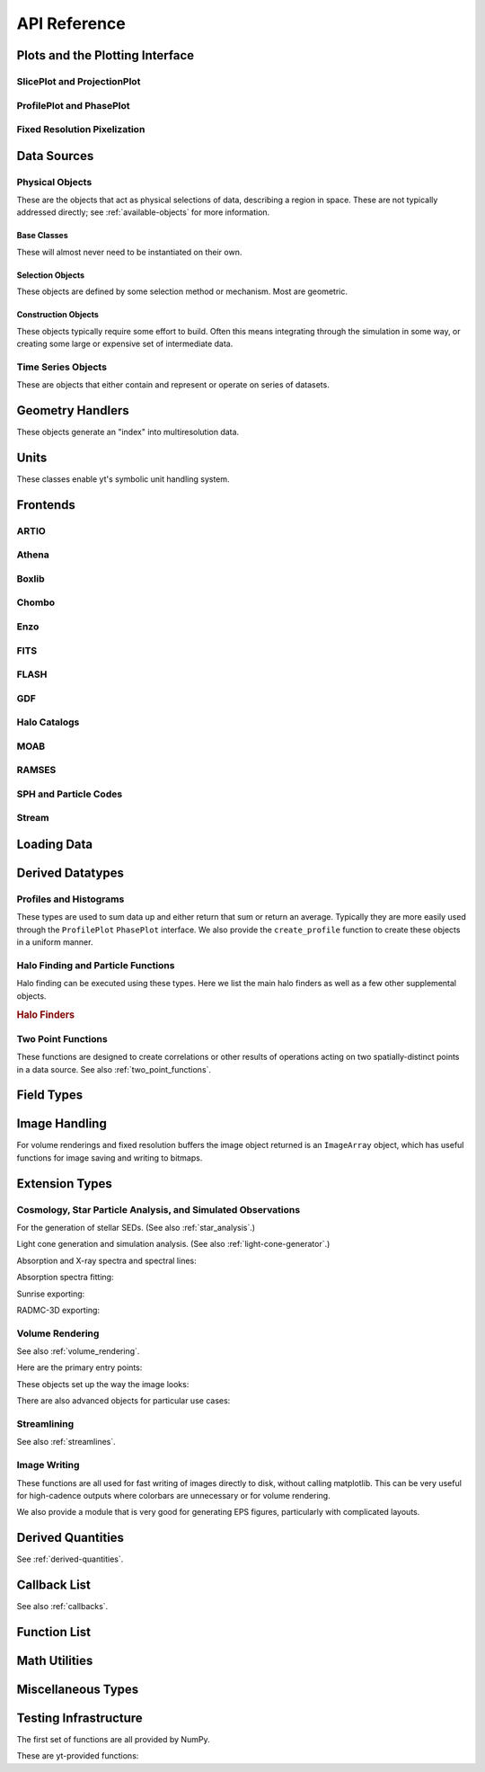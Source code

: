 API Reference
=============

Plots and the Plotting Interface
--------------------------------

SlicePlot and ProjectionPlot
^^^^^^^^^^^^^^^^^^^^^^^^^^^^

.. autosummary::
   :toctree: generated/

   ~yt.visualization.plot_window.SlicePlot
   ~yt.visualization.plot_window.AxisAlignedSlicePlot
   ~yt.visualization.plot_window.OffAxisSlicePlot
   ~yt.visualization.plot_window.ProjectionPlot
   ~yt.visualization.plot_window.OffAxisProjectionPlot
   ~yt.visualization.plot_window.WindowPlotMPL

ProfilePlot and PhasePlot
^^^^^^^^^^^^^^^^^^^^^^^^^

.. autosummary::
   :toctree: generated/

   ~yt.visualization.profile_plotter.ProfilePlot
   ~yt.visualization.profile_plotter.PhasePlot
   ~yt.visualization.profile_plotter.PhasePlotMPL

Fixed Resolution Pixelization
^^^^^^^^^^^^^^^^^^^^^^^^^^^^^

.. autosummary::
   :toctree: generated/

   ~yt.visualization.fixed_resolution.FixedResolutionBuffer
   ~yt.visualization.fixed_resolution.CylindricalFixedResolutionBuffer
   ~yt.visualization.fixed_resolution.ObliqueFixedResolutionBuffer
   ~yt.visualization.fixed_resolution.OffAxisProjectionFixedResolutionBuffer

Data Sources
------------

.. _physical-object-api:

Physical Objects
^^^^^^^^^^^^^^^^

These are the objects that act as physical selections of data, describing a
region in space.  These are not typically addressed directly; see
:ref:`available-objects` for more information.

Base Classes
++++++++++++

These will almost never need to be instantiated on their own.

.. autosummary::
   :toctree: generated/

   ~yt.data_objects.data_containers.YTSelectionContainer
   ~yt.data_objects.data_containers.YTSelectionContainer1D
   ~yt.data_objects.data_containers.YTSelectionContainer2D
   ~yt.data_objects.data_containers.YTSelectionContainer3D

Selection Objects
+++++++++++++++++

These objects are defined by some selection method or mechanism.  Most are
geometric.

.. autosummary::
   :toctree: generated/

   ~yt.data_objects.selection_data_containers.YTOrthoRayBase
   ~yt.data_objects.selection_data_containers.YTRayBase
   ~yt.data_objects.selection_data_containers.YTSliceBase
   ~yt.data_objects.selection_data_containers.YTCuttingPlaneBase
   ~yt.data_objects.selection_data_containers.YTDiskBase
   ~yt.data_objects.selection_data_containers.YTRegionBase
   ~yt.data_objects.selection_data_containers.YTDataCollectionBase
   ~yt.data_objects.selection_data_containers.YTSphereBase
   ~yt.data_objects.selection_data_containers.YTEllipsoidBase
   ~yt.data_objects.selection_data_containers.YTCutRegionBase

Construction Objects
++++++++++++++++++++

These objects typically require some effort to build.  Often this means
integrating through the simulation in some way, or creating some large or
expensive set of intermediate data.

.. autosummary::
   :toctree: generated/

   ~yt.data_objects.construction_data_containers.YTStreamlineBase
   ~yt.data_objects.construction_data_containers.YTQuadTreeProjBase
   ~yt.data_objects.construction_data_containers.YTCoveringGridBase
   ~yt.data_objects.construction_data_containers.YTArbitraryGridBase
   ~yt.data_objects.construction_data_containers.YTSmoothedCoveringGridBase
   ~yt.data_objects.construction_data_containers.YTSurfaceBase

Time Series Objects
^^^^^^^^^^^^^^^^^^^

These are objects that either contain and represent or operate on series of
datasets.

.. autosummary::
   :toctree: generated/

   ~yt.data_objects.time_series.DatasetSeries
   ~yt.data_objects.time_series.DatasetSeriesObject
   ~yt.data_objects.time_series.TimeSeriesQuantitiesContainer
   ~yt.data_objects.time_series.AnalysisTaskProxy

Geometry Handlers
-----------------

These objects generate an "index" into multiresolution data.

.. autosummary::
   :toctree: generated/

   ~yt.geometry.geometry_handler.Index
   ~yt.geometry.grid_geometry_handler.GridIndex
   ~yt.geometry.oct_geometry_handler.OctreeIndex
   ~yt.geometry.particle_geometry_handler.ParticleIndex
   ~yt.geometry.unstructured_mesh_handler.UnstructuredIndex

Units
-----

These classes enable yt's symbolic unit handling system.

.. autosummary::
   :toctree: generated/

   ~yt.units.unit_object.Unit
   ~yt.units.unit_registry.UnitRegistry
   ~yt.units.yt_array.YTArray
   ~yt.units.yt_array.YTQuantity

Frontends
---------

.. autosummary::
   :toctree: generated/

ARTIO
^^^^^

.. autosummary::
   :toctree: generated/

   ~yt.frontends.artio.data_structures.ARTIOIndex
   ~yt.frontends.artio.data_structures.ARTIOOctreeSubset
   ~yt.frontends.artio.data_structures.ARTIORootMeshSubset
   ~yt.frontends.artio.data_structures.ARTIODataset
   ~yt.frontends.artio.definitions.ARTIOconstants
   ~yt.frontends.artio.fields.ARTIOFieldInfo
   ~yt.frontends.artio.io.IOHandlerARTIO


Athena
^^^^^^

.. autosummary::
   :toctree: generated/

   ~yt.frontends.athena.data_structures.AthenaGrid
   ~yt.frontends.athena.data_structures.AthenaHierarchy
   ~yt.frontends.athena.data_structures.AthenaDataset
   ~yt.frontends.athena.fields.AthenaFieldInfo
   ~yt.frontends.athena.io.IOHandlerAthena

Boxlib
^^^^^^

.. autosummary::
   :toctree: generated/

   ~yt.frontends.boxlib.data_structures.BoxlibGrid
   ~yt.frontends.boxlib.data_structures.BoxlibHierarchy
   ~yt.frontends.boxlib.data_structures.BoxlibDataset
   ~yt.frontends.boxlib.data_structures.CastroDataset
   ~yt.frontends.boxlib.data_structures.MaestroDataset
   ~yt.frontends.boxlib.data_structures.NyxHierarchy
   ~yt.frontends.boxlib.data_structures.NyxDataset
   ~yt.frontends.boxlib.data_structures.OrionHierarchy
   ~yt.frontends.boxlib.data_structures.OrionDataset
   ~yt.frontends.boxlib.fields.BoxlibFieldInfo
   ~yt.frontends.boxlib.io.IOHandlerBoxlib
   ~yt.frontends.boxlib.io.IOHandlerCastro
   ~yt.frontends.boxlib.io.IOHandlerNyx
   ~yt.frontends.boxlib.io.IOHandlerOrion

Chombo
^^^^^^

.. autosummary::
   :toctree: generated/

   ~yt.frontends.chombo.data_structures.ChomboGrid
   ~yt.frontends.chombo.data_structures.ChomboHierarchy
   ~yt.frontends.chombo.data_structures.ChomboDataset
   ~yt.frontends.chombo.data_structures.Orion2Hierarchy
   ~yt.frontends.chombo.data_structures.Orion2Dataset
   ~yt.frontends.chombo.io.IOHandlerChomboHDF5
   ~yt.frontends.chombo.io.IOHandlerChombo2DHDF5
   ~yt.frontends.chombo.io.IOHandlerChombo1DHDF5
   ~yt.frontends.chombo.io.IOHandlerOrion2HDF5

Enzo
^^^^

.. autosummary::
   :toctree: generated/

   ~yt.frontends.enzo.answer_testing_support.ShockTubeTest
   ~yt.frontends.enzo.data_structures.EnzoGrid
   ~yt.frontends.enzo.data_structures.EnzoGridGZ
   ~yt.frontends.enzo.data_structures.EnzoGridInMemory
   ~yt.frontends.enzo.data_structures.EnzoHierarchy1D
   ~yt.frontends.enzo.data_structures.EnzoHierarchy2D
   ~yt.frontends.enzo.data_structures.EnzoHierarchy
   ~yt.frontends.enzo.data_structures.EnzoHierarchyInMemory
   ~yt.frontends.enzo.data_structures.EnzoDatasetInMemory
   ~yt.frontends.enzo.data_structures.EnzoDataset
   ~yt.frontends.enzo.fields.EnzoFieldInfo
   ~yt.frontends.enzo.io.IOHandlerInMemory
   ~yt.frontends.enzo.io.IOHandlerPacked1D
   ~yt.frontends.enzo.io.IOHandlerPacked2D
   ~yt.frontends.enzo.io.IOHandlerPackedHDF5
   ~yt.frontends.enzo.io.IOHandlerPackedHDF5GhostZones
   ~yt.frontends.enzo.simulation_handling.EnzoCosmology
   ~yt.frontends.enzo.simulation_handling.EnzoSimulation

FITS
^^^^

.. autosummary::
   :toctree: generated/

   ~yt.frontends.fits.data_structures.FITSGrid
   ~yt.frontends.fits.data_structures.FITSHierarchy
   ~yt.frontends.fits.data_structures.FITSDataset
   ~yt.frontends.fits.fields.FITSFieldInfo
   ~yt.frontends.fits.io.IOHandlerFITS

FLASH
^^^^^

.. autosummary::
   :toctree: generated/
   
   ~yt.frontends.flash.data_structures.FLASHGrid
   ~yt.frontends.flash.data_structures.FLASHHierarchy
   ~yt.frontends.flash.data_structures.FLASHDataset
   ~yt.frontends.flash.fields.FLASHFieldInfo
   ~yt.frontends.flash.io.IOHandlerFLASH

GDF
^^^

.. autosummary::
   :toctree: generated/

   ~yt.frontends.gdf.data_structures.GDFGrid
   ~yt.frontends.gdf.data_structures.GDFHierarchy
   ~yt.frontends.gdf.data_structures.GDFDataset
   ~yt.frontends.gdf.io.IOHandlerGDFHDF5

Halo Catalogs
^^^^^^^^^^^^^

.. autosummary::
   :toctree: generated/

   ~yt.frontends.halo_catalogs.rockstar.data_structures.RockstarBinaryFile
   ~yt.frontends.halo_catalogs.rockstar.data_structures.RockstarDataset
   ~yt.frontends.halo_catalogs.rockstar.fields.RockstarFieldInfo
   ~yt.frontends.halo_catalogs.rockstar.io.IOHandlerRockstarBinary

MOAB
^^^^

.. autosummary::
   :toctree: generated/

   ~yt.frontends.moab.data_structures.MoabHex8Hierarchy
   ~yt.frontends.moab.data_structures.MoabHex8Mesh
   ~yt.frontends.moab.data_structures.MoabHex8Dataset
   ~yt.frontends.moab.data_structures.PyneHex8Mesh
   ~yt.frontends.moab.data_structures.PyneMeshHex8Hierarchy
   ~yt.frontends.moab.data_structures.PyneMoabHex8Dataset
   ~yt.frontends.moab.io.IOHandlerMoabH5MHex8
   ~yt.frontends.moab.io.IOHandlerMoabPyneHex8

RAMSES
^^^^^^

.. autosummary::
   :toctree: generated/

   ~yt.frontends.ramses.data_structures.RAMSESDomainFile
   ~yt.frontends.ramses.data_structures.RAMSESDomainSubset
   ~yt.frontends.ramses.data_structures.RAMSESIndex
   ~yt.frontends.ramses.data_structures.RAMSESDataset
   ~yt.frontends.ramses.fields.RAMSESFieldInfo
   ~yt.frontends.ramses.io.IOHandlerRAMSES

SPH and Particle Codes
^^^^^^^^^^^^^^^^^^^^^^

.. autosummary::
   :toctree: generated/

   ~yt.frontends.sph.data_structures.GadgetBinaryFile
   ~yt.frontends.sph.data_structures.GadgetHDF5Dataset
   ~yt.frontends.sph.data_structures.GadgetDataset
   ~yt.frontends.sph.data_structures.HTTPParticleFile
   ~yt.frontends.sph.data_structures.HTTPStreamDataset
   ~yt.frontends.sph.data_structures.OWLSDataset
   ~yt.frontends.sph.data_structures.ParticleDataset
   ~yt.frontends.sph.data_structures.TipsyFile
   ~yt.frontends.sph.data_structures.TipsyDataset
   ~yt.frontends.sph.fields.SPHFieldInfo
   ~yt.frontends.sph.io.IOHandlerGadgetBinary
   ~yt.frontends.sph.io.IOHandlerGadgetHDF5
   ~yt.frontends.sph.io.IOHandlerHTTPStream
   ~yt.frontends.sph.io.IOHandlerOWLS
   ~yt.frontends.sph.io.IOHandlerTipsyBinary

Stream
^^^^^^

.. autosummary::
   :toctree: generated/

   ~yt.frontends.stream.data_structures.StreamDictFieldHandler
   ~yt.frontends.stream.data_structures.StreamGrid
   ~yt.frontends.stream.data_structures.StreamHandler
   ~yt.frontends.stream.data_structures.StreamHexahedralHierarchy
   ~yt.frontends.stream.data_structures.StreamHexahedralMesh
   ~yt.frontends.stream.data_structures.StreamHexahedralDataset
   ~yt.frontends.stream.data_structures.StreamHierarchy
   ~yt.frontends.stream.data_structures.StreamOctreeHandler
   ~yt.frontends.stream.data_structures.StreamOctreeDataset
   ~yt.frontends.stream.data_structures.StreamOctreeSubset
   ~yt.frontends.stream.data_structures.StreamParticleFile
   ~yt.frontends.stream.data_structures.StreamParticleIndex
   ~yt.frontends.stream.data_structures.StreamParticlesDataset
   ~yt.frontends.stream.data_structures.StreamDataset
   ~yt.frontends.stream.fields.StreamFieldInfo
   ~yt.frontends.stream.io.IOHandlerStream
   ~yt.frontends.stream.io.IOHandlerStreamHexahedral
   ~yt.frontends.stream.io.IOHandlerStreamOctree
   ~yt.frontends.stream.io.StreamParticleIOHandler

Loading Data
------------

.. autosummary::
   :toctree: generated/

   yt.convenience.load
   yt.convenience.simulation
   yt.frontends.stream.data_structures.load_uniform_grid
   yt.frontends.stream.data_structures.load_amr_grids
   yt.frontends.stream.data_structures.load_particles
   yt.frontends.stream.data_structures.load_hexahedral_mesh

Derived Datatypes
-----------------

Profiles and Histograms
^^^^^^^^^^^^^^^^^^^^^^^

These types are used to sum data up and either return that sum or return an
average.  Typically they are more easily used through the ``ProfilePlot``
``PhasePlot`` interface. We also provide the ``create_profile`` function
to create these objects in a uniform manner.


.. autosummary::
   :toctree: generated/

   ~yt.data_objects.profiles.ProfileND
   ~yt.data_objects.profiles.Profile1D
   ~yt.data_objects.profiles.Profile2D
   ~yt.data_objects.profiles.Profile3D
   ~yt.data_objects.profiles.create_profile

Halo Finding and Particle Functions
^^^^^^^^^^^^^^^^^^^^^^^^^^^^^^^^^^^

Halo finding can be executed using these types.  Here we list the main halo
finders as well as a few other supplemental objects.

.. rubric:: Halo Finders

.. autosummary::
   :toctree: generated/

   ~yt.analysis_modules.halo_finding.halo_objects.FOFHaloFinder
   ~yt.analysis_modules.halo_finding.halo_objects.HOPHaloFinder
   ~yt.analysis_modules.halo_finding.halo_objects.parallelHF
   ~yt.analysis_modules.halo_finding.rockstar.rockstar.RockstarHaloFinder

Two Point Functions
^^^^^^^^^^^^^^^^^^^

These functions are designed to create correlations or other results of
operations acting on two spatially-distinct points in a data source.  See also
:ref:`two_point_functions`.


.. autosummary::
   :toctree: generated/

   ~yt.analysis_modules.two_point_functions.two_point_functions.TwoPointFunctions
   ~yt.analysis_modules.two_point_functions.two_point_functions.FcnSet

Field Types
-----------

.. autosummary::
   :toctree: generated/

   ~yt.fields.field_info_container.FieldInfoContainer
   ~yt.fields.derived_field.DerivedField
   ~yt.fields.derived_field.ValidateDataField
   ~yt.fields.derived_field.ValidateGridType
   ~yt.fields.derived_field.ValidateParameter
   ~yt.fields.derived_field.ValidateProperty
   ~yt.fields.derived_field.ValidateSpatial

Image Handling
--------------

For volume renderings and fixed resolution buffers the image object returned is
an ``ImageArray`` object, which has useful functions for image saving and 
writing to bitmaps.

.. autosummary::
   :toctree: generated/

   ~yt.data_objects.image_array.ImageArray

Extension Types
---------------

Cosmology, Star Particle Analysis, and Simulated Observations
^^^^^^^^^^^^^^^^^^^^^^^^^^^^^^^^^^^^^^^^^^^^^^^^^^^^^^^^^^^^^

For the generation of stellar SEDs.  (See also :ref:`star_analysis`.)


.. autosummary::
   :toctree: generated/

   ~yt.analysis_modules.star_analysis.sfr_spectrum.StarFormationRate
   ~yt.analysis_modules.star_analysis.sfr_spectrum.SpectrumBuilder

Light cone generation and simulation analysis.  (See also
:ref:`light-cone-generator`.)


.. autosummary::
   :toctree: generated/

   ~yt.analysis_modules.cosmological_observation.light_cone.light_cone.LightCone
   ~yt.analysis_modules.cosmological_observation.light_ray.light_ray.LightRay

Absorption and X-ray spectra and spectral lines:

.. autosummary::
   :toctree: generated/

   ~yt.analysis_modules.absorption_spectrum.absorption_spectrum.AbsorptionSpectrum
   ~yt.analysis_modules.spectral_integrator.spectral_frequency_integrator.EmissivityIntegrator
   ~yt.analysis_modules.spectral_integrator.spectral_frequency_integrator.add_xray_emissivity_field

Absorption spectra fitting:

.. autosummary:: 
   :toctree: generated/

   ~yt.analysis_modules.absorption_spectrum.absorption_spectrum_fit.generate_total_fit

Sunrise exporting:

.. autosummary::
   :toctree: generated/

   ~yt.analysis_modules.sunrise_export.sunrise_exporter.export_to_sunrise
   ~yt.analysis_modules.sunrise_export.sunrise_exporter.export_to_sunrise_from_halolist

RADMC-3D exporting:

.. autosummary::
   :toctree: generated/

   ~yt.analysis_modules.radmc3d_export.RadMC3DInterface.RadMC3DLayer
   ~yt.analysis_modules.radmc3d_export.RadMC3DInterface.RadMC3DWriter

Volume Rendering
^^^^^^^^^^^^^^^^

See also :ref:`volume_rendering`.

Here are the primary entry points:

.. autosummary::
   :toctree: generated/

   ~yt.visualization.volume_rendering.camera.Camera
   ~yt.visualization.volume_rendering.camera.off_axis_projection
   ~yt.visualization.volume_rendering.camera.allsky_projection

These objects set up the way the image looks:

.. autosummary::
   :toctree: generated/

   ~yt.visualization.volume_rendering.transfer_functions.ColorTransferFunction
   ~yt.visualization.volume_rendering.transfer_functions.MultiVariateTransferFunction
   ~yt.visualization.volume_rendering.transfer_functions.PlanckTransferFunction
   ~yt.visualization.volume_rendering.transfer_functions.ProjectionTransferFunction
   ~yt.visualization.volume_rendering.transfer_functions.TransferFunction

There are also advanced objects for particular use cases:

.. autosummary::
   :toctree: generated/

   ~yt.visualization.volume_rendering.camera.MosaicFisheyeCamera
   ~yt.visualization.volume_rendering.camera.FisheyeCamera
   ~yt.visualization.volume_rendering.camera.MosaicCamera
   ~yt.visualization.volume_rendering.camera.plot_allsky_healpix
   ~yt.visualization.volume_rendering.camera.PerspectiveCamera
   ~yt.utilities.amr_kdtree.amr_kdtree.AMRKDTree
   ~yt.visualization.volume_rendering.camera.StereoPairCamera

Streamlining
^^^^^^^^^^^^

See also :ref:`streamlines`.


.. autosummary::
   :toctree: generated/

   ~yt.visualization.streamlines.Streamlines

Image Writing
^^^^^^^^^^^^^

These functions are all used for fast writing of images directly to disk,
without calling matplotlib.  This can be very useful for high-cadence outputs
where colorbars are unnecessary or for volume rendering.


.. autosummary::
   :toctree: generated/

   ~yt.visualization.image_writer.multi_image_composite
   ~yt.visualization.image_writer.write_bitmap
   ~yt.visualization.image_writer.write_projection
   ~yt.visualization.image_writer.write_image
   ~yt.visualization.image_writer.map_to_colors
   ~yt.visualization.image_writer.strip_colormap_data
   ~yt.visualization.image_writer.splat_points
   ~yt.visualization.image_writer.scale_image

We also provide a module that is very good for generating EPS figures,
particularly with complicated layouts.

.. autosummary::
   :toctree: generated/

   ~yt.visualization.eps_writer.DualEPS
   ~yt.visualization.eps_writer.single_plot
   ~yt.visualization.eps_writer.multiplot
   ~yt.visualization.eps_writer.multiplot_yt
   ~yt.visualization.eps_writer.return_cmap

.. _derived-quantities-api:

Derived Quantities
------------------

See :ref:`derived-quantities`.


.. autosummary::
   :toctree: generated/

   ~yt.data_objects.derived_quantities.DerivedQuantity
   ~yt.data_objects.derived_quantities.DerivedQuantityCollection
   ~yt.data_objects.derived_quantities.WeightedAverageQuantity
   ~yt.data_objects.derived_quantities.AngularMomentumVector
   ~yt.data_objects.derived_quantities.BulkVelocity
   ~yt.data_objects.derived_quantities.CenterOfMass
   ~yt.data_objects.derived_quantities.Extrema
   ~yt.data_objects.derived_quantities.MaxLocation
   ~yt.data_objects.derived_quantities.MinLocation
   ~yt.data_objects.derived_quantities.SpinParameter
   ~yt.data_objects.derived_quantities.TotalMass
   ~yt.data_objects.derived_quantities.TotalQuantity
   ~yt.data_objects.derived_quantities.WeightedAverageQuantity
   ~yt.data_objects.derived_quantities.WeightedVariance

.. _callback-api:

Callback List
-------------


See also :ref:`callbacks`.

.. autosummary::
   :toctree: generated/

   ~yt.visualization.plot_modifications.ArrowCallback
   ~yt.visualization.plot_modifications.ClumpContourCallback
   ~yt.visualization.plot_modifications.ContourCallback
   ~yt.visualization.plot_modifications.CuttingQuiverCallback
   ~yt.visualization.plot_modifications.GridBoundaryCallback
   ~yt.visualization.plot_modifications.LabelCallback
   ~yt.visualization.plot_modifications.LinePlotCallback
   ~yt.visualization.plot_modifications.MarkerAnnotateCallback
   ~yt.visualization.plot_modifications.ParticleCallback
   ~yt.visualization.plot_modifications.PointAnnotateCallback
   ~yt.visualization.plot_modifications.QuiverCallback
   ~yt.visualization.plot_modifications.SphereCallback
   ~yt.visualization.plot_modifications.TextLabelCallback
   ~yt.visualization.plot_modifications.TitleCallback
   ~yt.visualization.plot_modifications.VelocityCallback

Function List
-------------


.. autosummary::
   :toctree: generated/

   ~yt.convenience.load
   ~yt.funcs.deprecate
   ~yt.funcs.ensure_list
   ~yt.funcs.get_pbar
   ~yt.funcs.humanize_time
   ~yt.funcs.insert_ipython
   ~yt.funcs.is_root
   ~yt.funcs.iterable
   ~yt.funcs.just_one
   ~yt.funcs.only_on_root
   ~yt.funcs.paste_traceback
   ~yt.funcs.pdb_run
   ~yt.funcs.print_tb
   ~yt.funcs.rootonly
   ~yt.funcs.time_execution
   ~yt.analysis_modules.level_sets.contour_finder.identify_contours
   ~yt.utilities.parallel_tools.parallel_analysis_interface.parallel_blocking_call
   ~yt.utilities.parallel_tools.parallel_analysis_interface.parallel_objects
   ~yt.utilities.parallel_tools.parallel_analysis_interface.parallel_passthrough
   ~yt.utilities.parallel_tools.parallel_analysis_interface.parallel_root_only
   ~yt.utilities.parallel_tools.parallel_analysis_interface.parallel_simple_proxy

Math Utilities
--------------


.. autosummary::
   :toctree: generated/

   ~yt.utilities.math_utils.periodic_position
   ~yt.utilities.math_utils.periodic_dist
   ~yt.utilities.math_utils.euclidean_dist
   ~yt.utilities.math_utils.rotate_vector_3D
   ~yt.utilities.math_utils.modify_reference_frame
   ~yt.utilities.math_utils.compute_rotational_velocity
   ~yt.utilities.math_utils.compute_parallel_velocity
   ~yt.utilities.math_utils.compute_radial_velocity
   ~yt.utilities.math_utils.compute_cylindrical_radius
   ~yt.utilities.math_utils.ortho_find
   ~yt.utilities.math_utils.quartiles
   ~yt.utilities.math_utils.get_rotation_matrix
   ~yt.utilities.math_utils.get_ortho_basis
   ~yt.utilities.math_utils.get_sph_r
   ~yt.utilities.math_utils.resize_vector
   ~yt.utilities.math_utils.get_sph_theta
   ~yt.utilities.math_utils.get_sph_phi
   ~yt.utilities.math_utils.get_cyl_r
   ~yt.utilities.math_utils.get_cyl_z
   ~yt.utilities.math_utils.get_cyl_theta
   ~yt.utilities.math_utils.get_cyl_r_component
   ~yt.utilities.math_utils.get_cyl_theta_component
   ~yt.utilities.math_utils.get_cyl_z_component
   ~yt.utilities.math_utils.get_sph_r_component
   ~yt.utilities.math_utils.get_sph_phi_component
   ~yt.utilities.math_utils.get_sph_theta_component


Miscellaneous Types
-------------------


.. autosummary::
   :toctree: generated/

   ~yt.config.YTConfigParser
   ~yt.utilities.parameter_file_storage.ParameterFileStore
   ~yt.utilities.parallel_tools.parallel_analysis_interface.ObjectIterator
   ~yt.utilities.parallel_tools.parallel_analysis_interface.ParallelAnalysisInterface
   ~yt.utilities.parallel_tools.parallel_analysis_interface.ParallelObjectIterator


Testing Infrastructure
----------------------

The first set of functions are all provided by NumPy.

.. autosummary::
   :toctree: generated/

   ~yt.testing.assert_array_equal
   ~yt.testing.assert_almost_equal
   ~yt.testing.assert_approx_equal
   ~yt.testing.assert_array_almost_equal
   ~yt.testing.assert_equal
   ~yt.testing.assert_array_less
   ~yt.testing.assert_string_equal
   ~yt.testing.assert_array_almost_equal_nulp
   ~yt.testing.assert_allclose
   ~yt.testing.assert_raises

These are yt-provided functions:

.. autosummary::
   :toctree: generated/

   ~yt.testing.assert_rel_equal
   ~yt.testing.amrspace
   ~yt.testing.fake_random_ds
   ~yt.testing.expand_keywords
